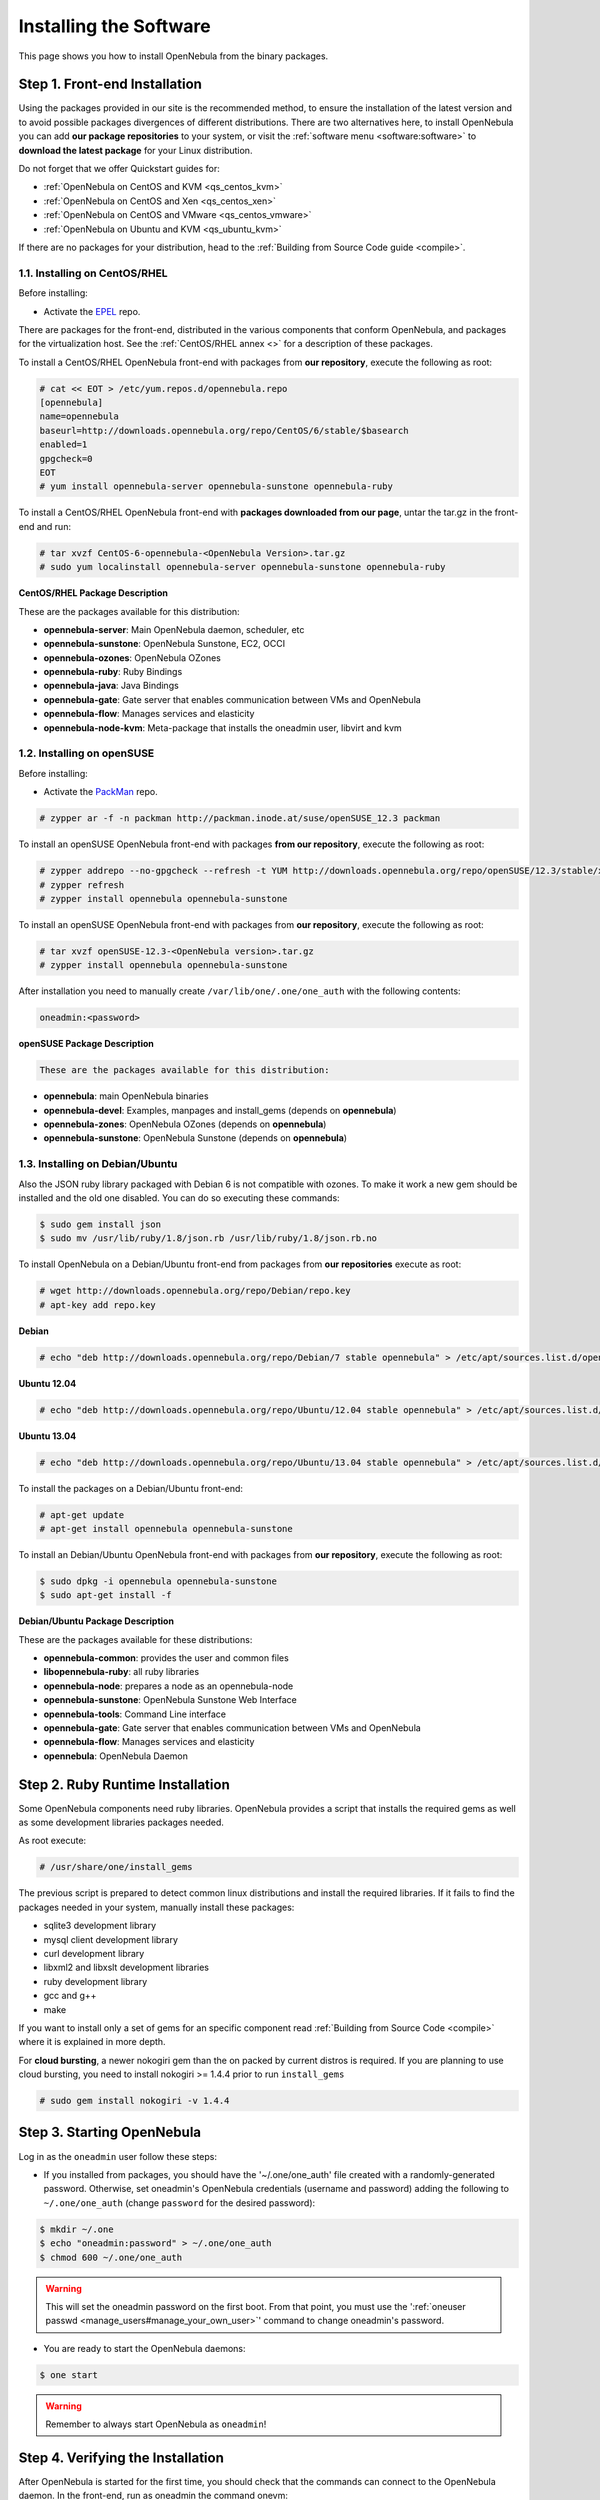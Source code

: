 .. _ignc:

========================
Installing the Software
========================

This page shows you how to install OpenNebula from the binary packages.

Step 1. Front-end Installation
==============================

Using the packages provided in our site is the recommended method, to ensure the installation of the latest version and to avoid possible packages divergences of different distributions. There are two alternatives here, to install OpenNebula you can add **our package repositories** to your system, or visit the :ref:`software menu <software:software>` to **download the latest package** for your Linux distribution.

Do not forget that we offer Quickstart guides for:

-  :ref:`OpenNebula on CentOS and KVM <qs_centos_kvm>`
-  :ref:`OpenNebula on CentOS and Xen <qs_centos_xen>`
-  :ref:`OpenNebula on CentOS and VMware <qs_centos_vmware>`
-  :ref:`OpenNebula on Ubuntu and KVM <qs_ubuntu_kvm>`

If there are no packages for your distribution, head to the :ref:`Building from Source Code guide <compile>`.

1.1. Installing on CentOS/RHEL
------------------------------

Before installing:

-  Activate the `EPEL <http://fedoraproject.org/wiki/EPEL#How_can_I_use_these_extra_packages.3F>`__ repo.

There are packages for the front-end, distributed in the various components that conform OpenNebula, and packages for the virtualization host. See the :ref:`CentOS/RHEL annex <>` for a description of these packages.

To install a CentOS/RHEL OpenNebula front-end with packages from **our repository**, execute the following as root:

.. code::

    # cat << EOT > /etc/yum.repos.d/opennebula.repo
    [opennebula]
    name=opennebula
    baseurl=http://downloads.opennebula.org/repo/CentOS/6/stable/$basearch
    enabled=1
    gpgcheck=0
    EOT
    # yum install opennebula-server opennebula-sunstone opennebula-ruby

To install a CentOS/RHEL OpenNebula front-end with **packages downloaded from our page**, untar the tar.gz in the front-end and run:

.. code::

    # tar xvzf CentOS-6-opennebula-<OpenNebula Version>.tar.gz
    # sudo yum localinstall opennebula-server opennebula-sunstone opennebula-ruby

**CentOS/RHEL Package Description**

These are the packages available for this distribution:

-  **opennebula-server**: Main OpenNebula daemon, scheduler, etc
-  **opennebula-sunstone**: OpenNebula Sunstone, EC2, OCCI
-  **opennebula-ozones**: OpenNebula OZones
-  **opennebula-ruby**: Ruby Bindings
-  **opennebula-java**: Java Bindings
-  **opennebula-gate**: Gate server that enables communication between VMs and OpenNebula
-  **opennebula-flow**: Manages services and elasticity
-  **opennebula-node-kvm**: Meta-package that installs the oneadmin user, libvirt and kvm

1.2. Installing on openSUSE
---------------------------

Before installing:

-  Activate the `PackMan <http://wiki.links2linux.de/wiki/PackMan:FAQ_(en)>`__ repo.

.. code::

    # zypper ar -f -n packman http://packman.inode.at/suse/openSUSE_12.3 packman

To install an openSUSE OpenNebula front-end with packages **from our repository**, execute the following as root:

.. code::

    # zypper addrepo --no-gpgcheck --refresh -t YUM http://downloads.opennebula.org/repo/openSUSE/12.3/stable/x86_64 opennebula
    # zypper refresh
    # zypper install opennebula opennebula-sunstone

To install an openSUSE OpenNebula front-end with packages from **our repository**, execute the following as root:

.. code::

    # tar xvzf openSUSE-12.3-<OpenNebula version>.tar.gz
    # zypper install opennebula opennebula-sunstone

After installation you need to manually create ``/var/lib/one/.one/one_auth`` with the following contents:

.. code::

    oneadmin:<password>

**openSUSE Package Description**

.. code::

    These are the packages available for this distribution:

-  **opennebula**: main OpenNebula binaries
-  **opennebula-devel**: Examples, manpages and install\_gems (depends on **opennebula**)
-  **opennebula-zones**: OpenNebula OZones (depends on **opennebula**)
-  **opennebula-sunstone**: OpenNebula Sunstone (depends on **opennebula**)

1.3. Installing on Debian/Ubuntu
--------------------------------

Also the JSON ruby library packaged with Debian 6 is not compatible with ozones. To make it work a new gem should be installed and the old one disabled. You can do so executing these commands:

.. code::

    $ sudo gem install json
    $ sudo mv /usr/lib/ruby/1.8/json.rb /usr/lib/ruby/1.8/json.rb.no

To install OpenNebula on a Debian/Ubuntu front-end from packages from **our repositories** execute as root:

.. code::

    # wget http://downloads.opennebula.org/repo/Debian/repo.key
    # apt-key add repo.key

**Debian**

.. code::

    # echo "deb http://downloads.opennebula.org/repo/Debian/7 stable opennebula" > /etc/apt/sources.list.d/opennebula.list

**Ubuntu 12.04**

.. code::

    # echo "deb http://downloads.opennebula.org/repo/Ubuntu/12.04 stable opennebula" > /etc/apt/sources.list.d/opennebula.list

**Ubuntu 13.04**

.. code::

    # echo "deb http://downloads.opennebula.org/repo/Ubuntu/13.04 stable opennebula" > /etc/apt/sources.list.d/opennebula.list

To install the packages on a Debian/Ubuntu front-end:

.. code::

    # apt-get update
    # apt-get install opennebula opennebula-sunstone

To install an Debian/Ubuntu OpenNebula front-end with packages from **our repository**, execute the following as root:

.. code::

    $ sudo dpkg -i opennebula opennebula-sunstone
    $ sudo apt-get install -f

**Debian/Ubuntu Package Description**

These are the packages available for these distributions:

|image0|

-  **opennebula-common**: provides the user and common files
-  **libopennebula-ruby**: all ruby libraries
-  **opennebula-node**: prepares a node as an opennebula-node
-  **opennebula-sunstone**: OpenNebula Sunstone Web Interface
-  **opennebula-tools**: Command Line interface
-  **opennebula-gate**: Gate server that enables communication between VMs and OpenNebula
-  **opennebula-flow**: Manages services and elasticity
-  **opennebula**: OpenNebula Daemon

Step 2. Ruby Runtime Installation
=================================

Some OpenNebula components need ruby libraries. OpenNebula provides a script that installs the required gems as well as some development libraries packages needed.

As root execute:

.. code::

    # /usr/share/one/install_gems

The previous script is prepared to detect common linux distributions and install the required libraries. If it fails to find the packages needed in your system, manually install these packages:

-  sqlite3 development library
-  mysql client development library
-  curl development library
-  libxml2 and libxslt development libraries
-  ruby development library
-  gcc and g++
-  make

If you want to install only a set of gems for an specific component read :ref:`Building from Source Code <compile>` where it is explained in more depth.

For **cloud bursting**, a newer nokogiri gem than the on packed by current distros is required. If you are planning to use cloud bursting, you need to install nokogiri >= 1.4.4 prior to run ``install_gems``

.. code::

    # sudo gem install nokogiri -v 1.4.4

Step 3. Starting OpenNebula
===========================

Log in as the ``oneadmin`` user follow these steps:

-  If you installed from packages, you should have the '~/.one/one\_auth' file created with a randomly-generated password. Otherwise, set oneadmin's OpenNebula credentials (username and password) adding the following to ``~/.one/one_auth`` (change ``password`` for the desired password):

.. code::

    $ mkdir ~/.one
    $ echo "oneadmin:password" > ~/.one/one_auth
    $ chmod 600 ~/.one/one_auth

.. warning:: This will set the oneadmin password on the first boot. From that point, you must use the ':ref:`oneuser passwd <manage_users#manage_your_own_user>`\ ' command to change oneadmin's password.

-  You are ready to start the OpenNebula daemons:

.. code::

    $ one start

.. warning:: Remember to always start OpenNebula as ``oneadmin``!

Step 4. Verifying the Installation
==================================

After OpenNebula is started for the first time, you should check that the commands can connect to the OpenNebula daemon. In the front-end, run as oneadmin the command onevm:

.. code::

    $ onevm list
     ID USER     GROUP    NAME         STAT CPU     MEM        HOSTNAME        TIME

If instead of an empty list of VMs you get an error message, then the OpenNebula daemon could not be started properly:

.. code::

    $ onevm list
    Connection refused - connect(2)

The OpenNebula logs are located in ``/var/log/one``, you should have at least the files ``oned.log`` and ``sched.log``, the core and scheduler logs. Check ``oned.log`` for any error messages, marked with ``[E]``.

.. warning:: The first time OpenNebula is started, it performs some SQL queries to check if the DB exists and if it needs a bootstrap. You will have two error messages in your log similar to these ones, and can be ignored:

.. code::

    [ONE][I]: Checking database version.
    [ONE][E]: (..) error: no such table: db_versioning
    [ONE][E]: (..) error: no such table: user_pool
    [ONE][I]: Bootstraping OpenNebula database.

After installing the opennebula packages in the front-end the following directory structure will be used

|image2|

Step 5. Node Installation
=========================

5.1. Installing on CentOS/RHEL
------------------------------

When the front-end is installed and verified, it is time to install the packages for the nodes if you are using KVM. To install a CentOS/RHEL OpenNebula front-end with packages from our repository, execute the following as root:

.. code::

    # sudo yum localinstall opennebula-node-kvm

For further configuration and/or installation of other hypervisors, check their specific guides: :ref:`Xen <xeng>`, :ref:`KVM <kvmg>` and :ref:`VMware <evmwareg>`.

5.2. Installing on openSUSE
---------------------------

When the front-end is installed, it is time to install the virtualization nodes. Depending on the chosen hypervisor, check their specific guides: :ref:`Xen <xeng>`, :ref:`KVM <kvmg>` and :ref:`VMware <evmwareg>`.

5.3. Installing on Debian/Ubuntu
--------------------------------

When the front-end is installed, it is time to install the packages for the nodes if you are using KVM. To install a Debian/Ubuntu OpenNebula front-end with packages from our repository, execute the following as root:

.. code::

    $ sudo dpkg -i opennebula-node-kvm
    $ sudo apt-get install -f

For further configuration and/or installation of other hypervisors, check their specific guides: :ref:`Xen <xeng>`, :ref:`KVM <kvmg>` and :ref:`VMware <evmwareg>`.

.. warning:: Due to the Debian packaging policy, there are some paths which are different in the Debian/Ubuntu packages with respect to OpenNebula's documentation. In particular:

-  /usr/share/one/examples/ ⇒ /usr/share/doc/opennebula/examples/
-  /usr/share/one/ ⇒ /usr/share/opennebula/

Step 6. Manual Configuration of Unix Accounts
=============================================

.. warning:: This step can be skipped if you have installed the kvm node package for CentOS or Ubuntu, as it has already been taken care of.

The OpenNebula package installation creates a new user and group named ``oneadmin`` in the front-end. This account will be used to run the OpenNebula services and to do regular administration and maintenance tasks. That means that you eventually need to login as that user or to use the ”\ ``sudo -u oneadmin``\ ” method.

The hosts need also this user created and configured. Make sure you change the uid and gid by the ones you have in the frontend.

-  Get the user and group id of oneadmin. This id will be used later to create users in the hosts with the same id. In the **front-end**, execute as oneadmin:

.. code::

    $ id oneadmin
    uid=1001(oneadmin) gid=1001(oneadmin) groups=1001(oneadmin)

In this case the user id will be 1001 and group also 1001.

Then log as root **in your hosts** and follow these steps:

-  Create the ``oneadmin`` group. Make sure that its id is the same as in the frontend. In this example 1001:

.. code::

    # groupadd --gid 1001 oneadmin

-  Create the ``oneadmin`` account, we will use the OpenNebula ``var`` directory as the home directory for this user.

.. code::

    # useradd --uid 1001 -g oneadmin -d /var/lib/one oneadmin

.. warning:: You can use any other method to make a common ``oneadmin`` group and account in the nodes, for example NIS.

Step 7. Manual Configuration of Secure Shell Access
===================================================

You need to create ``ssh`` keys for the ``oneadmin`` user and configure the host machines so it can connect to them using ``ssh`` without need for a password.

Follow these steps in the **front-end**:

-  Generate ``oneadmin`` ssh keys:

.. code::

    $ ssh-keygen

When prompted for password press enter so the private key is not encrypted.

-  Append the public key to ``~/.ssh/authorized_keys`` to let ``oneadmin`` user log without the need to type a password.

.. code::

    $ cat ~/.ssh/id_rsa.pub >> ~/.ssh/authorized_keys

-  Many distributions (RHEL/CentOS for example) have permission requirements for the public key authentication to work:

.. code::

    $ chmod 700 ~/.ssh/
    $ chmod 600 ~/.ssh/id_dsa.pub
    $ chmod 600 ~/.ssh/id_dsa
    $ chmod 600 ~/.ssh/authorized_keys

-  Tell ssh client to not ask before adding hosts to ``known_hosts`` file. Also it is a good idea to reduced the connection timeout in case of network problems. This is configured into ``~/.ssh/config``, see ``man ssh_config`` for a complete reference.:

.. code::

    $ cat ~/.ssh/config
    ConnectTimeout 5
    Host *
        StrictHostKeyChecking no

-  Check that the ``sshd`` daemon is running in the hosts. Also remove any ``Banner`` option from the ``sshd_config`` file in the hosts.

-  Finally, Copy the front-end ``/var/lib/one/.ssh`` directory to each one of the hosts in the same path.

To test your configuration just verify that ``oneadmin`` can log in the hosts without being prompt for a password.

Step 8. Networking Configuration
================================

|image3|

A network connection is needed by the OpenNebula front-end daemons to access the hosts to manage and monitor the hypervisors; and move image files. It is highly recommended to install a dedicated network for this purpose.

There are various network models (please check the :ref:`Networking guide <nm>` to find out the networking technologies supported by OpenNebula), but they all have something in common. They rely on network bridges with the same name in all the hosts to connect Virtual Machines to the physical network interfaces.

The simplest network model corresponds to the ``dummy`` drivers, where only the network bridges are needed.

For example, a typical host with two physical networks, one for public IP addresses (attached to eth0 NIC) and the other for private virtual LANs (NIC eth1) should have two bridges:

.. code::

    $ brctl show
    bridge name bridge id         STP enabled interfaces
    br0        8000.001e682f02ac no          eth0
    br1        8000.001e682f02ad no          eth1

Step 9. Storage Configuration
=============================

OpenNebula uses Datastores to manage VM disk Images. There are two configuration steps needed to perform a basic set up:

-  First, you need to configure the **system datastore** to hold images for the running VMs, check the :ref:`the System Datastore Guide <system_ds>`, for more details.
-  Then you have to setup one ore more datastore for the disk images of the VMs, you can find more information on setting up :ref:`Filesystem Datastores here <fs_ds>`.

The suggested configuration is to use a shared FS, which enables most of OpenNebula VM controlling features. OpenNebula **can work without a Shared FS**, but this will force the deployment to always clone the images and you will only be able to do *cold* migrations.

The simplest way to achieve a shared FS backend for OpenNebula datastores is to export via NFS from the OpenNebula front-end both the ``system`` (``/var/lib/one/datastores/0``) and the ``images`` (``/var/lib/one/datastores/1``) datastores. They need to be mounted by all the virtualization nodes to be added into the OpenNebula cloud.

Step 10. Adding a Node to the OpenNebula Cloud
==============================================

To add a node to the cloud, there are four needed parameters: name/IP of the host, virtualization, network and information driver. Using the recommended configuration above, and assuming a KVM hypervisor, you can add your host 'node01' to OpenNebula in the following fashion (as oneadmin, in the front-end):

.. code::

    $ onehost create node01 -i kvm -v kvm -n dummy

To learn more about the host subsystem, read :ref:`this guide <hostsubsystem>`.

Step 11. Next steps
===================

Now that you have a fully functional cloud, it is time to start learning how to use it. A good starting point is this :ref:`overview of the virtual resource management <intropr>`.

.. |image0| image:: /images/debian-opennebula.png
.. |image2| image:: /images/sw_small.png
.. |image3| image:: /images/network-02.png
